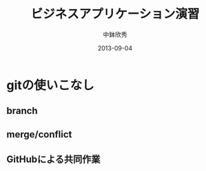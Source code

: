 #+TITLE: ビジネスアプリケーション演習
#+AUTHOR: 中鉢欣秀
#+DATE: 2013-09-04
#+OPTIONS: H:2
#+BEAMER_THEME: Madrid
#+COLUMNS: %45ITEM %10BEAMER_ENV(Env) %10BEAMER_ACT(Act) %4BEAMER_COL(Col) %8BEAMER_OPT(Opt)

* gitの使いこなし
** branch
** merge/conflict
** GitHubによる共同作業
